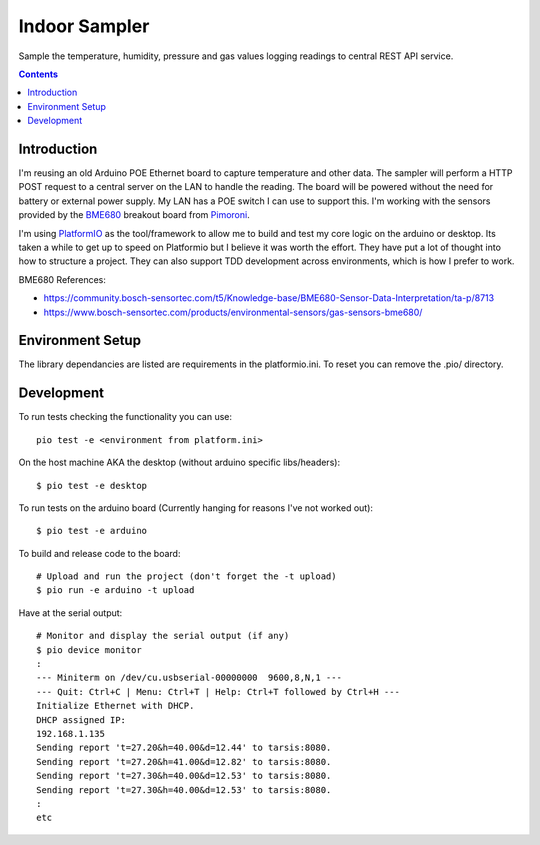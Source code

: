 Indoor Sampler
==============

Sample the temperature, humidity, pressure and gas values logging readings to 
central REST API service.

.. contents::

Introduction
------------

I'm reusing an old Arduino POE Ethernet board to capture temperature and other 
data. The sampler will perform a HTTP POST request to a central server on the 
LAN to handle the reading. The board will be powered without the need for 
battery or external power supply. My LAN has a POE switch I can use to support 
this. I'm working with the sensors provided by the `BME680 <https://shop.pimoroni.com/products/bme680-breakout>`_ 
breakout board from `Pimoroni <https://shop.pimoroni.com/products/bme680-breakout>`_.

I'm using `PlatformIO <https://platformio.org/>`_ as the tool/framework to allow me to build 
and test my core logic on the arduino or desktop. Its taken a while to get up
to speed on Platformio but I believe it was worth the effort. They have put a 
lot of thought into how to structure a project. They can also support TDD 
development across environments, which is how I prefer to work.

BME680 References:

- https://community.bosch-sensortec.com/t5/Knowledge-base/BME680-Sensor-Data-Interpretation/ta-p/8713
- https://www.bosch-sensortec.com/products/environmental-sensors/gas-sensors-bme680/


Environment Setup
-----------------

The library dependancies are listed are requirements in the platformio.ini.
To reset you can remove the .pio/ directory.

Development
-----------

To run tests checking the functionality you can use::

  pio test -e <environment from platform.ini>

On the host machine AKA the desktop (without arduino specific libs/headers)::

  $ pio test -e desktop

To run tests on the arduino board (Currently hanging for reasons I've not worked out)::

  $ pio test -e arduino

To build and release code to the board::

  # Upload and run the project (don't forget the -t upload)
  $ pio run -e arduino -t upload

Have at the serial output::

  # Monitor and display the serial output (if any)
  $ pio device monitor
  :
  --- Miniterm on /dev/cu.usbserial-00000000  9600,8,N,1 ---
  --- Quit: Ctrl+C | Menu: Ctrl+T | Help: Ctrl+T followed by Ctrl+H ---
  Initialize Ethernet with DHCP.
  DHCP assigned IP:
  192.168.1.135
  Sending report 't=27.20&h=40.00&d=12.44' to tarsis:8080.
  Sending report 't=27.20&h=41.00&d=12.82' to tarsis:8080.
  Sending report 't=27.30&h=40.00&d=12.53' to tarsis:8080.
  Sending report 't=27.30&h=40.00&d=12.53' to tarsis:8080.
  :
  etc
